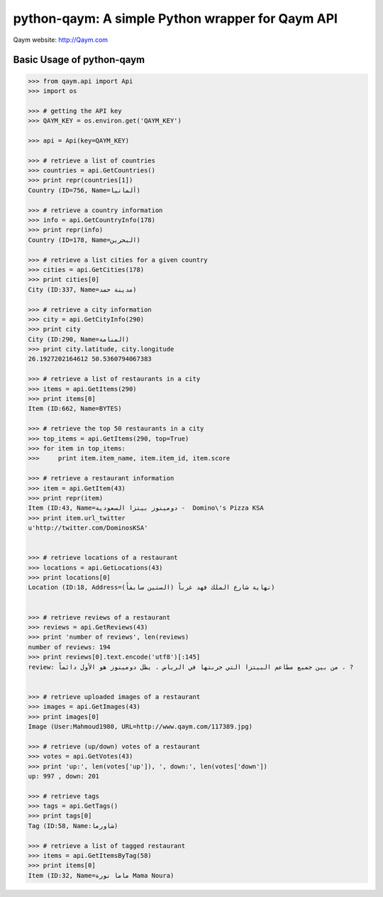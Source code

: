 python-qaym: A simple Python wrapper for Qaym API
=================================================

Qaym website: `http://Qaym.com <http://www.qaym.com>`_

Basic Usage of python-qaym
--------------------------

.. code-block:: pycon

    >>> from qaym.api import Api
    >>> import os

    >>> # getting the API key
    >>> QAYM_KEY = os.environ.get('QAYM_KEY')

    >>> api = Api(key=QAYM_KEY)

    >>> # retrieve a list of countries
    >>> countries = api.GetCountries()
    >>> print repr(countries[1])
    Country (ID=756, Name=ألمانيا)

    >>> # retrieve a country information
    >>> info = api.GetCountryInfo(178)
    >>> print repr(info)
    Country (ID=178, Name=البحرين)

    >>> # retrieve a list cities for a given country
    >>> cities = api.GetCities(178)
    >>> print cities[0]
    City (ID:337, Name=مدينة حمد)

    >>> # retrieve a city information
    >>> city = api.GetCityInfo(290)
    >>> print city
    City (ID:290, Name=المنامة)
    >>> print city.latitude, city.longitude
    26.1927202164612 50.5360794067383

    >>> # retrieve a list of restaurants in a city
    >>> items = api.GetItems(290)
    >>> print items[0]
    Item (ID:662, Name=BYTES)

    >>> # retrieve the top 50 restaurants in a city
    >>> top_items = api.GetItems(290, top=True)
    >>> for item in top_items:
    >>>     print item.item_name, item.item_id, item.score

    >>> # retrieve a restaurant information
    >>> item = api.GetItem(43)
    >>> print repr(item)
    Item (ID:43, Name=دومينوز بيتزا السعودية -  Domino\'s Pizza KSA
    >>> print item.url_twitter
    u'http://twitter.com/DominosKSA'


    >>> # retrieve locations of a restaurant
    >>> locations = api.GetLocations(43)
    >>> print locations[0]
    Location (ID:18, Address=نهاية شارع الملك فهد غرباً (الستين سابقاُ))


    >>> # retrieve reviews of a restaurant
    >>> reviews = api.GetReviews(43)
    >>> print 'number of reviews', len(reviews)
    number of reviews: 194
    >>> print reviews[0].text.encode('utf8')[:145]
    review: من بين جميع مطاعم البيتزا التي جربتها في الرياض ، يظل دومينوز هو الأول دائماً ، ?


    >>> # retrieve uploaded images of a restaurant
    >>> images = api.GetImages(43)
    >>> print images[0]
    Image (User:Mahmoud1980, URL=http://www.qaym.com/117389.jpg)

    >>> # retrieve (up/down) votes of a restaurant
    >>> votes = api.GetVotes(43)
    >>> print 'up:', len(votes['up']), ', down:', len(votes['down'])
    up: 997 , down: 201

    >>> # retrieve tags
    >>> tags = api.GetTags()
    >>> print tags[0]
    Tag (ID:58, Name:شاورما)

    >>> # retrieve a list of tagged restaurant
    >>> items = api.GetItemsByTag(58)
    >>> print items[0]
    Item (ID:32, Name=ماما نورة Mama Noura)


